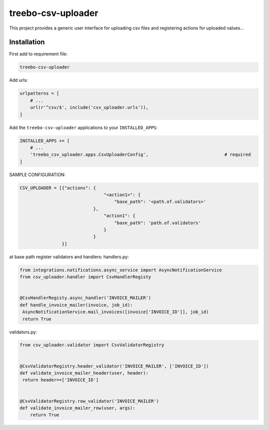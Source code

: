 ===================
treebo-csv-uploader
===================


This project provides a generic user interface for uploading csv files and registering actions for uploaded values...

Installation
------------

First add to requirement file:

.. code::

    treebo-csv-uploader

Add urls:

.. code:: python

    urlpatterns = [
        # ...
        url(r'^csv/$', include('csv_uploader.urls')),
    ]

Add the ``treebo-csv-uploader`` applications to your ``INSTALLED_APPS``:

.. code:: python

    INSTALLED_APPS += [
        # ...
        'treebo_csv_uploader.apps.CsvUploaderConfig',                             # required
    ]

SAMPLE CONFIGURATION:

.. code:: python

    CSV_UPLOADER = [{"actions": {
                                    "<action1>": {
                                        "base_path": '<path.of.validators>'
                                },
                                    "action1": {
                                        "base_path": 'path.of.validators'
                                    }
                                }
                    }]

at base path register validators and handlers:
handlers.py:

.. code:: python

    from integrations.notifications.async_service import AsyncNotificationService
    from csv_uploader.handler import CsvHandlerRegisty


    @CsvHandlerRegisty.async_handler('INVOICE_MAILER')
    def handle_invoice_mailer(invoice, job_id):
     AsyncNotificationService.mail_invoices([invoice['INVOICE_ID']], job_id)
     return True

validators.py:

.. code:: python

    from csv_uploader.validator import CsvValidatorRegistry


    @CsvValidatorRegistry.header_validator('INVOICE_MAILER', ['INVOICE_ID'])    
    def validate_invoice_mailer_header(user, header):
     return header==['INVOICE_ID']


    @CsvValidatorRegistry.row_validator('INVOICE_MAILER')
    def validate_invoice_mailer_row(user, args):
        return True
